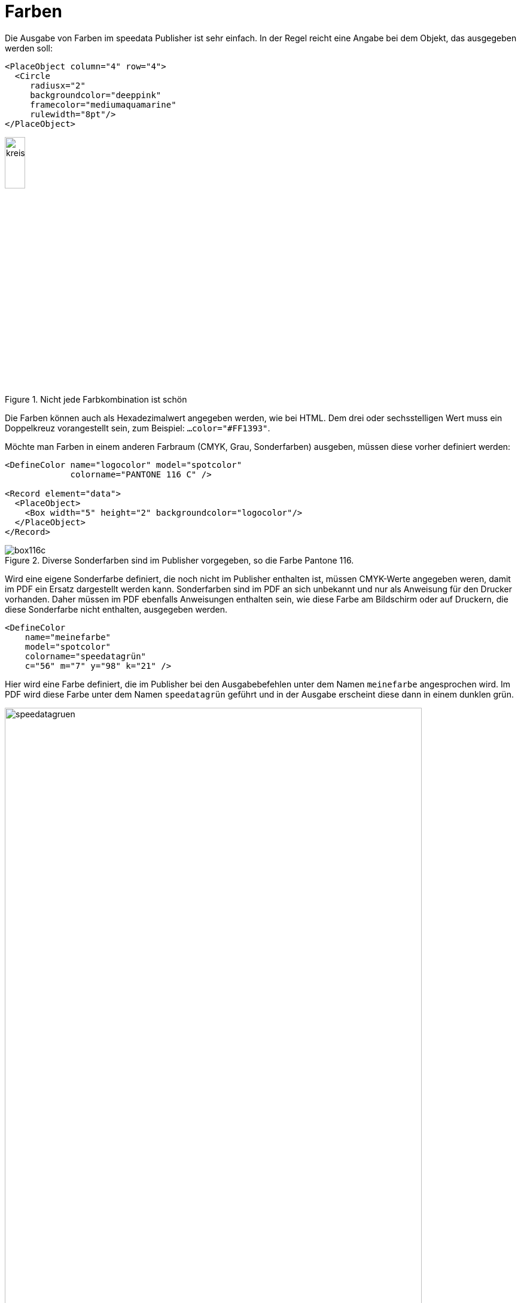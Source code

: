 :hexcolor: #FF1393
[[ch-farben]]
= Farben

Die Ausgabe von Farben im speedata Publisher ist sehr einfach.
In der Regel reicht eine Angabe bei dem Objekt, das ausgegeben werden soll:


[source, xml,indent=0]
-------------------------------------------------------------------------------
    <PlaceObject column="4" row="4">
      <Circle
         radiusx="2"
         backgroundcolor="deeppink"
         framecolor="mediumaquamarine"
         rulewidth="8pt"/>
    </PlaceObject>
-------------------------------------------------------------------------------


.Nicht jede Farbkombination ist schön
image::kreismitfarbe.png[width=20%,scaledwidth=50%]

Die Farben können auch als Hexadezimalwert angegeben werden, wie bei HTML.
Dem drei oder sechsstelligen Wert muss ein Doppelkreuz vorangestellt sein, zum Beispiel: `...color="{hexcolor}"`.

Möchte man Farben in einem anderen Farbraum (CMYK, Grau, Sonderfarben) ausgeben, müssen diese vorher definiert werden:


[source, xml]
-------------------------------------------------------------------------------
<DefineColor name="logocolor" model="spotcolor"
             colorname="PANTONE 116 C" />

<Record element="data">
  <PlaceObject>
    <Box width="5" height="2" backgroundcolor="logocolor"/>
  </PlaceObject>
</Record>
-------------------------------------------------------------------------------


.Diverse Sonderfarben sind im Publisher vorgegeben, so die Farbe Pantone 116.
image::box116c.png[]


Wird eine eigene Sonderfarbe definiert, die noch nicht im Publisher enthalten ist, müssen CMYK-Werte angegeben weren, damit im PDF ein Ersatz dargestellt werden kann.
Sonderfarben sind im PDF an sich unbekannt und nur als Anweisung für den Drucker vorhanden.
Daher müssen im PDF ebenfalls Anweisungen enthalten sein, wie diese Farbe am Bildschirm oder auf Druckern, die diese Sonderfarbe nicht enthalten, ausgegeben werden.


[source, xml]
-------------------------------------------------------------------------------
<DefineColor
    name="meinefarbe"
    model="spotcolor"
    colorname="speedatagrün"
    c="56" m="7" y="98" k="21" />
-------------------------------------------------------------------------------

Hier wird eine Farbe definiert, die im Publisher bei den Ausgabebefehlen unter dem Namen `meinefarbe` angesprochen wird.
Im PDF wird diese Farbe unter dem Namen `speedatagrün` geführt und in der Ausgabe erscheint diese dann in einem dunklen grün.

.Die neue Farbe erscheint im PDF als eigener Farbkanal
image::speedatagruen.png[width=90%,scaledwidth=100%]

* Überdrucken


